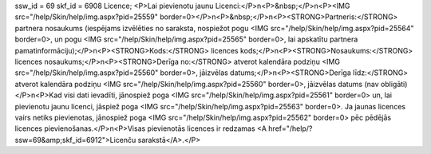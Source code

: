 ssw_id = 69skf_id = 6908Licence;<P>Lai pievienotu jaunu Licenci:</P>\n<P>&nbsp;</P>\n<P><IMG src="/help/Skin/help/img.aspx?pid=25559" border=0></P>\n<P>&nbsp;</P>\n<P><STRONG>Partneris:</STRONG> partnera nosaukums (iespējams izvēlēties no saraksta, nospiežot pogu <IMG src="/help/Skin/help/img.aspx?pid=25564" border=0>, un pogu <IMG src="/help/Skin/help/img.aspx?pid=25565" border=0>, lai apskatītu partnera pamatinformāciju);</P>\n<P><STRONG>Kods:</STRONG> licences kods;</P>\n<P><STRONG>Nosaukums:</STRONG> licences nosaukums;</P>\n<P><STRONG>Derīga no:</STRONG> atverot kalendāra podziņu <IMG src="/help/Skin/help/img.aspx?pid=25560" border=0>, jāizvēlas datums;</P>\n<P><STRONG>Derīga līdz:</STRONG> atverot kalendāra podziņu <IMG src="/help/Skin/help/img.aspx?pid=25560" border=0>, jāizvēlas datums (nav obligāti)</P>\n<P>Kad visi dati ievadīti, jānospiež poga <IMG src="/help/Skin/help/img.aspx?pid=25561" border=0> un, lai pievienotu jaunu licenci, jāspiež poga <IMG src="/help/Skin/help/img.aspx?pid=25563" border=0>. Ja jaunas licences vairs netiks pievienotas, jānospiež poga <IMG src="/help/Skin/help/img.aspx?pid=25562" border=0> pēc pēdējās licences pievienošanas.</P>\n<P>Visas pievienotās licences ir redzamas <A href="/help/?ssw=69&amp;skf_id=6912">Licenču sarakstā</A>.</P>